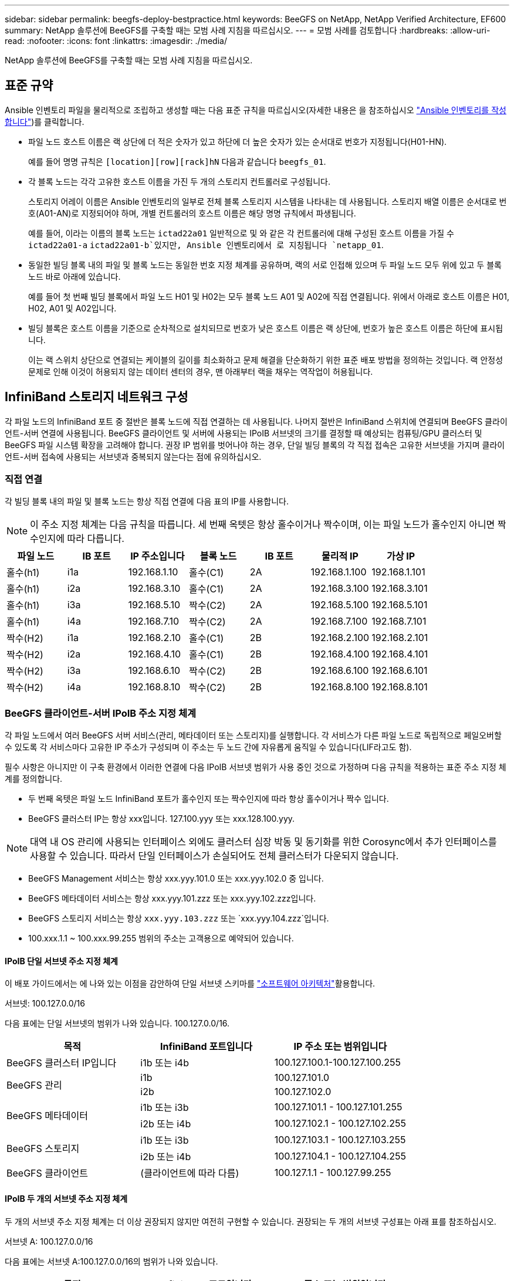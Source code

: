 ---
sidebar: sidebar 
permalink: beegfs-deploy-bestpractice.html 
keywords: BeeGFS on NetApp, NetApp Verified Architecture, EF600 
summary: NetApp 솔루션에 BeeGFS를 구축할 때는 모범 사례 지침을 따르십시오. 
---
= 모범 사례를 검토합니다
:hardbreaks:
:allow-uri-read: 
:nofooter: 
:icons: font
:linkattrs: 
:imagesdir: ./media/


[role="lead"]
NetApp 솔루션에 BeeGFS를 구축할 때는 모범 사례 지침을 따르십시오.



== 표준 규약

Ansible 인벤토리 파일을 물리적으로 조립하고 생성할 때는 다음 표준 규칙을 따르십시오(자세한 내용은 을 참조하십시오 link:beegfs-deploy-create-inventory.html["Ansible 인벤토리를 작성합니다"])를 클릭합니다.

* 파일 노드 호스트 이름은 랙 상단에 더 적은 숫자가 있고 하단에 더 높은 숫자가 있는 순서대로 번호가 지정됩니다(H01-HN).
+
예를 들어 명명 규칙은 `[location][row][rack]hN` 다음과 같습니다 `beegfs_01`.

* 각 블록 노드는 각각 고유한 호스트 이름을 가진 두 개의 스토리지 컨트롤러로 구성됩니다.
+
스토리지 어레이 이름은 Ansible 인벤토리의 일부로 전체 블록 스토리지 시스템을 나타내는 데 사용됩니다. 스토리지 배열 이름은 순서대로 번호(A01-AN)로 지정되어야 하며, 개별 컨트롤러의 호스트 이름은 해당 명명 규칙에서 파생됩니다.

+
예를 들어, 이라는 이름의 블록 노드는 `ictad22a01` 일반적으로 및 와 같은 각 컨트롤러에 대해 구성된 호스트 이름을 가질 수 `ictad22a01-a` `ictad22a01-b`있지만, Ansible 인벤토리에서 로 지칭됩니다 `netapp_01`.

* 동일한 빌딩 블록 내의 파일 및 블록 노드는 동일한 번호 지정 체계를 공유하며, 랙의 서로 인접해 있으며 두 파일 노드 모두 위에 있고 두 블록 노드 바로 아래에 있습니다.
+
예를 들어 첫 번째 빌딩 블록에서 파일 노드 H01 및 H02는 모두 블록 노드 A01 및 A02에 직접 연결됩니다. 위에서 아래로 호스트 이름은 H01, H02, A01 및 A02입니다.

* 빌딩 블록은 호스트 이름을 기준으로 순차적으로 설치되므로 번호가 낮은 호스트 이름은 랙 상단에, 번호가 높은 호스트 이름은 하단에 표시됩니다.
+
이는 랙 스위치 상단으로 연결되는 케이블의 길이를 최소화하고 문제 해결을 단순화하기 위한 표준 배포 방법을 정의하는 것입니다. 랙 안정성 문제로 인해 이것이 허용되지 않는 데이터 센터의 경우, 맨 아래부터 랙을 채우는 역작업이 허용됩니다.





== InfiniBand 스토리지 네트워크 구성

각 파일 노드의 InfiniBand 포트 중 절반은 블록 노드에 직접 연결하는 데 사용됩니다. 나머지 절반은 InfiniBand 스위치에 연결되며 BeeGFS 클라이언트-서버 연결에 사용됩니다. BeeGFS 클라이언트 및 서버에 사용되는 IPoIB 서브넷의 크기를 결정할 때 예상되는 컴퓨팅/GPU 클러스터 및 BeeGFS 파일 시스템 확장을 고려해야 합니다. 권장 IP 범위를 벗어나야 하는 경우, 단일 빌딩 블록의 각 직접 접속은 고유한 서브넷을 가지며 클라이언트-서버 접속에 사용되는 서브넷과 중복되지 않는다는 점에 유의하십시오.



=== 직접 연결

각 빌딩 블록 내의 파일 및 블록 노드는 항상 직접 연결에 다음 표의 IP를 사용합니다.


NOTE: 이 주소 지정 체계는 다음 규칙을 따릅니다. 세 번째 옥텟은 항상 홀수이거나 짝수이며, 이는 파일 노드가 홀수인지 아니면 짝수인지에 따라 다릅니다.

|===
| 파일 노드 | IB 포트 | IP 주소입니다 | 블록 노드 | IB 포트 | 물리적 IP | 가상 IP 


| 홀수(h1) | i1a | 192.168.1.10 | 홀수(C1) | 2A | 192.168.1.100 | 192.168.1.101 


| 홀수(h1) | i2a | 192.168.3.10 | 홀수(C1) | 2A | 192.168.3.100 | 192.168.3.101 


| 홀수(h1) | i3a | 192.168.5.10 | 짝수(C2) | 2A | 192.168.5.100 | 192.168.5.101 


| 홀수(h1) | i4a | 192.168.7.10 | 짝수(C2) | 2A | 192.168.7.100 | 192.168.7.101 


| 짝수(H2) | i1a | 192.168.2.10 | 홀수(C1) | 2B | 192.168.2.100 | 192.168.2.101 


| 짝수(H2) | i2a | 192.168.4.10 | 홀수(C1) | 2B | 192.168.4.100 | 192.168.4.101 


| 짝수(H2) | i3a | 192.168.6.10 | 짝수(C2) | 2B | 192.168.6.100 | 192.168.6.101 


| 짝수(H2) | i4a | 192.168.8.10 | 짝수(C2) | 2B | 192.168.8.100 | 192.168.8.101 
|===


=== BeeGFS 클라이언트-서버 IPoIB 주소 지정 체계

각 파일 노드에서 여러 BeeGFS 서버 서비스(관리, 메타데이터 또는 스토리지)를 실행합니다. 각 서비스가 다른 파일 노드로 독립적으로 페일오버할 수 있도록 각 서비스마다 고유한 IP 주소가 구성되며 이 주소는 두 노드 간에 자유롭게 움직일 수 있습니다(LIF라고도 함).

필수 사항은 아니지만 이 구축 환경에서 이러한 연결에 다음 IPoIB 서브넷 범위가 사용 중인 것으로 가정하며 다음 규칙을 적용하는 표준 주소 지정 체계를 정의합니다.

* 두 번째 옥텟은 파일 노드 InfiniBand 포트가 홀수인지 또는 짝수인지에 따라 항상 홀수이거나 짝수 입니다.
* BeeGFS 클러스터 IP는 항상 xxx입니다. 127.100.yyy 또는 xxx.128.100.yyy.



NOTE: 대역 내 OS 관리에 사용되는 인터페이스 외에도 클러스터 심장 박동 및 동기화를 위한 Corosync에서 추가 인터페이스를 사용할 수 있습니다. 따라서 단일 인터페이스가 손실되어도 전체 클러스터가 다운되지 않습니다.

* BeeGFS Management 서비스는 항상 xxx.yyy.101.0 또는 xxx.yyy.102.0 중 입니다.
* BeeGFS 메타데이터 서비스는 항상 xxx.yyy.101.zzz 또는 xxx.yyy.102.zzz입니다.
* BeeGFS 스토리지 서비스는 항상 `xxx.yyy.103.zzz` 또는 `xxx.yyy.104.zzz`입니다.
* 100.xxx.1.1 ~ 100.xxx.99.255 범위의 주소는 고객용으로 예약되어 있습니다.




==== IPoIB 단일 서브넷 주소 지정 체계

이 배포 가이드에서는 에 나와 있는 이점을 감안하여 단일 서브넷 스키마를 link:beegfs-design-software-architecture.html#beegfs-network-configuration["소프트웨어 아키텍처"]활용합니다.

.서브넷: 100.127.0.0/16
다음 표에는 단일 서브넷의 범위가 나와 있습니다. 100.127.0.0/16.

|===
| 목적 | InfiniBand 포트입니다 | IP 주소 또는 범위입니다 


| BeeGFS 클러스터 IP입니다 | i1b 또는 i4b | 100.127.100.1-100.127.100.255 


.2+| BeeGFS 관리 | i1b | 100.127.101.0 


| i2b | 100.127.102.0 


.2+| BeeGFS 메타데이터 | i1b 또는 i3b | 100.127.101.1 - 100.127.101.255 


| i2b 또는 i4b | 100.127.102.1 - 100.127.102.255 


.2+| BeeGFS 스토리지 | i1b 또는 i3b | 100.127.103.1 - 100.127.103.255 


| i2b 또는 i4b | 100.127.104.1 - 100.127.104.255 


| BeeGFS 클라이언트 | (클라이언트에 따라 다름) | 100.127.1.1 - 100.127.99.255 
|===


==== IPoIB 두 개의 서브넷 주소 지정 체계

두 개의 서브넷 주소 지정 체계는 더 이상 권장되지 않지만 여전히 구현할 수 있습니다. 권장되는 두 개의 서브넷 구성표는 아래 표를 참조하십시오.

.서브넷 A: 100.127.0.0/16
다음 표에는 서브넷 A:100.127.0.0/16의 범위가 나와 있습니다.

|===
| 목적 | InfiniBand 포트입니다 | IP 주소 또는 범위입니다 


| BeeGFS 클러스터 IP입니다 | i1b | 100.127.100.1-100.127.100.255 


| BeeGFS 관리 | i1b | 100.127.101.0 


| BeeGFS 메타데이터 | i1b 또는 i3b | 100.127.101.1 - 100.127.101.255 


| BeeGFS 스토리지 | i1b 또는 i3b | 100.127.103.1 - 100.127.103.255 


| BeeGFS 클라이언트 | (클라이언트에 따라 다름) | 100.127.1.1 - 100.127.99.255 
|===
.서브넷 B: 100.128.0.0/16
다음 표에는 서브넷 B:100.128.0.0/16의 범위가 나와 있습니다.

|===
| 목적 | InfiniBand 포트입니다 | IP 주소 또는 범위입니다 


| BeeGFS 클러스터 IP입니다 | i4b | 100.128.100.1-100.128.100.255 


| BeeGFS 관리 | i2b | 100.128.102.0 


| BeeGFS 메타데이터 | i2b 또는 i4b | 100.128.102.1-100.128.102.255 


| BeeGFS 스토리지 | i2b 또는 i4b | 100.128.104.1 - 100.128.104.255 


| BeeGFS 클라이언트 | (클라이언트에 따라 다름) | 100.128.1.1-100.128.99.255 
|===

NOTE: 위 범위에 있는 모든 IP가 이 NetApp 검증 아키텍처에 사용되는 것은 아닙니다. 또한 IP 주소를 사전 할당하여 일관된 IP 주소 지정 체계를 사용하여 파일 시스템을 쉽게 확장할 수 있는 방법을 보여 줍니다. 이 스키마에서는 BeeGFS 파일 노드 및 서비스 ID가 잘 알려진 IP 범위의 네 번째 옥텟과 일치합니다. 필요한 경우 파일 시스템을 255개 노드 또는 서비스 이상으로 확장할 수 있습니다.
